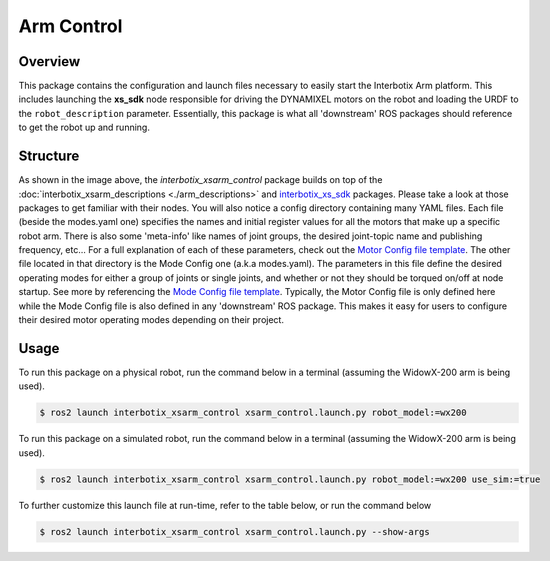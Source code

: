 ===========
Arm Control
===========

.. raw:: html

    <a href="https://github.com/Interbotix/interbotix_ros_manipulators/tree/galactic/interbotix_ros_xsarms/interbotix_xsarm_control"
        class="docs-view-on-github-button"
        target="_blank">
        <img src="../_static/GitHub-Mark-Light-32px.png"
            class="docs-view-on-github-button-gh-logo">
        View Package on GitHub
    </a>

Overview
========

This package contains the configuration and launch files necessary to easily start the Interbotix
Arm platform. This includes launching the **xs_sdk** node responsible for driving the DYNAMIXEL
motors on the robot and loading the URDF to the ``robot_description`` parameter. Essentially, this
package is what all 'downstream' ROS packages should reference to get the robot up and running.

Structure
=========

.. image:: /_images/xsarm_control_flowchart_ros2.png
    :align: center

As shown in the image above, the `interbotix_xsarm_control` package builds on top of the
:doc:`interbotix_xsarm_descriptions <./arm_descriptions>` and `interbotix_xs_sdk`_ packages. Please
take a look at those packages to get familiar with their nodes. You will also notice a config
directory containing many YAML files. Each file (beside the modes.yaml one) specifies the names and
initial register values for all the motors that make up a specific robot arm. There is also some
'meta-info' like names of joint groups, the desired joint-topic name and publishing frequency,
etc... For a full explanation of each of these parameters, check out the `Motor Config file
template`_. The other file located in that directory is the Mode Config one (a.k.a modes.yaml). The
parameters in this file define the desired operating modes for either a group of joints or single
joints, and whether or not they should be torqued on/off at node startup. See more by referencing
the `Mode Config file template`_. Typically, the Motor Config file is only defined here while the
Mode Config file is also defined in any 'downstream' ROS package. This makes it easy for users to
configure their desired motor operating modes depending on their project.

.. _`interbotix_xs_sdk`: https://github.com/Interbotix/interbotix_ros_core/tree/galactic/interbotix_ros_xseries/interbotix_xs_sdk
.. _`config``: https://github.com/Interbotix/interbotix_ros_manipulators/tree/galactic/interbotix_ros_xsarms/interbotix_xsarm_control/config
.. _`Motor Config file template`: https://github.com/Interbotix/interbotix_ros_core/blob/galactic/interbotix_ros_xseries/interbotix_xs_sdk/config/motor_configs_template.yaml
.. _`Mode Config file template`: https://github.com/Interbotix/interbotix_ros_core/blob/galactic/interbotix_ros_xseries/interbotix_xs_sdk/config/mode_configs_template.yaml

Usage
=====

To run this package on a physical robot, run the command below in a terminal (assuming the
WidowX-200 arm is being used).

.. code-block:: console

    $ ros2 launch interbotix_xsarm_control xsarm_control.launch.py robot_model:=wx200

To run this package on a simulated robot, run the command below in a terminal (assuming the
WidowX-200 arm is being used).

.. code-block:: console

    $ ros2 launch interbotix_xsarm_control xsarm_control.launch.py robot_model:=wx200 use_sim:=true

To further customize this launch file at run-time, refer to the table below, or run the command below

.. code-block:: console

    $ ros2 launch interbotix_xsarm_control xsarm_control.launch.py --show-args

.. csv-table::
    :file: ../_data/arm_control_ros2.csv
    :header-rows: 1
    :widths: 20, 60, 20, 20
